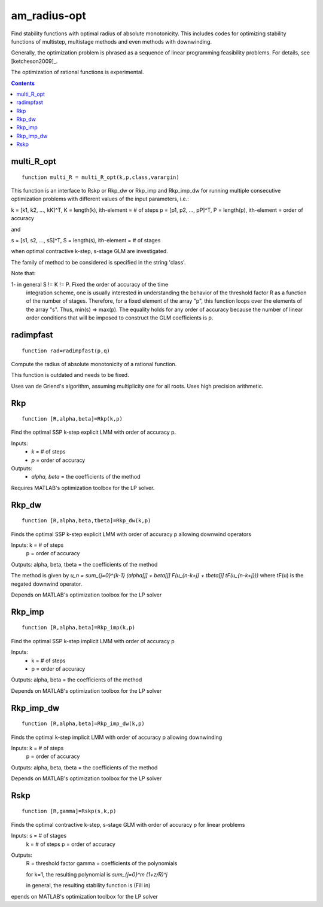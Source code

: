 =============
am_radius-opt
=============
Find stability functions with optimal radius of absolute monotonicity.
This includes codes for optimizing stability functions of 
multistep, multistage methods and even methods with downwinding.

Generally, the optimization problem is phrased as a sequence of linear 
programming feasibility problems.  For details, see [ketcheson2009]_.

The optimization of rational functions is experimental.



.. contents::




multi_R_opt
===================================================
::

    function multi_R = multi_R_opt(k,p,class,varargin)


This function is an interface to Rskp or Rkp_dw or Rkp_imp and 
Rkp_imp_dw for running multiple consecutive optimization problems with 
different values of the input parameters, i.e.: 

k = [k1, k2, ..., kK]^T, K = length(k),  ith-element = # of steps
p = [p1, p2, ..., pP]^T, P = length(p),  ith-element = order of accuracy

and 

s = [s1, s2, ..., sS]^T, S = length(s),  ith-element = # of stages

when optimal contractive k-step, s-stage GLM are investigated.

The family of method to be considered is specified in the string 'class'.

Note that:

1- in general S != K != P. Fixed the order of accuracy of the time 
   integration scheme, one is usually interested in understanding the
   behavior of the threshold factor R as a function of the number of
   stages. Therefore, for a fixed element of the array "p", this function
   loops over the elements of the array "s". Thus, min(s) => max(p). The
   equality holds for any order of accuracy because the number of 
   linear order conditions that will be imposed to construct the 
   GLM coefficients is p. 



radimpfast
=============================
::

    function rad=radimpfast(p,q)


Compute the radius of absolute monotonicity of a rational function.

This function is outdated and needs to be fixed.

Uses van de Griend's algorithm, assuming multiplicity one for all roots.
Uses high precision arithmetic.



Rkp
=================================
::

    function [R,alpha,beta]=Rkp(k,p)


Find the optimal SSP k-step explicit LMM with order of accuracy p.

Inputs: 
      * `k` = # of steps
      * `p` = order of accuracy

Outputs: 
      * `\alpha, \beta` = the coefficients of the method

Requires MATLAB's optimization toolbox for the LP solver.



Rkp_dw
==========================================
::

    function [R,alpha,beta,tbeta]=Rkp_dw(k,p)


Finds the optimal SSP k-step explicit LMM with order of accuracy p
allowing downwind operators

Inputs: k = # of steps
        p = order of accuracy

Outputs: alpha, beta, tbeta = the coefficients of the method

The method is given by
`u_n = \sum_{j=0}^{k-1} (\alpha[j] + \beta[j] F(u_{n-k+j} + tbeta[j] tF(u_{n-k+j}))`
where tF(u) is the negated downwind operator.

Depends on MATLAB's optimization toolbox for the LP solver



Rkp_imp
=====================================
::

    function [R,alpha,beta]=Rkp_imp(k,p)


Find the optimal SSP k-step implicit LMM with order of accuracy p

Inputs: 
      * k = # of steps
      * p = order of accuracy

Outputs: alpha, beta = the coefficients of the method

Depends on MATLAB's optimization toolbox for the LP solver



Rkp_imp_dw
========================================
::

    function [R,alpha,beta]=Rkp_imp_dw(k,p)


Finds the optimal k-step implicit LMM with order of accuracy p
allowing downwinding

Inputs: k = # of steps
       p = order of accuracy

Outputs: alpha, beta, tbeta = the coefficients of the method
   
Depends on MATLAB's optimization toolbox for the LP solver



Rskp
===============================
::

    function [R,gamma]=Rskp(s,k,p)


Finds the optimal contractive k-step, s-stage GLM with order of accuracy p
for linear problems

Inputs: s = # of stages
        k = # of steps
        p = order of accuracy

Outputs: 
       R = threshold factor
       gamma = coefficients of the polynomials
        
       for k=1, the resulting polynomial is
       `\sum_{j=0}^m (1+z/R)^j`

       in general, the resulting stability function is
       (Fill in)

epends on MATLAB's optimization toolbox for the LP solver



